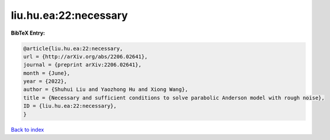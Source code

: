 liu.hu.ea:22:necessary
======================

.. :cite:t:`liu.hu.ea:22:necessary`

.. bibliography:: ../../All.bib

**BibTeX Entry:**

.. code-block:: bibtex

   @article{liu.hu.ea:22:necessary,
   url = {http://arXiv.org/abs/2206.02641},
   journal = {preprint arXiv:2206.02641},
   month = {June},
   year = {2022},
   author = {Shuhui Liu and Yaozhong Hu and Xiong Wang},
   title = {Necessary and sufficient conditions to solve parabolic Anderson model with rough noise},
   ID = {liu.hu.ea:22:necessary},
   }

`Back to index <../index>`_
